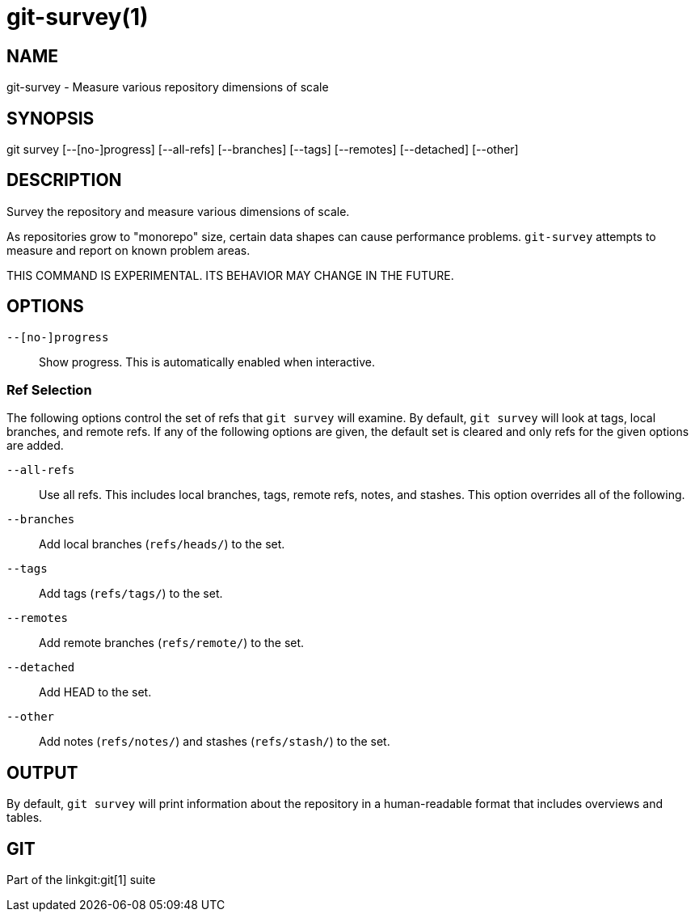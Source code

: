 git-survey(1)
=============

NAME
----
git-survey - Measure various repository dimensions of scale

SYNOPSIS
--------
[synopsis]
git survey [--[no-]progress] [--all-refs]
	[--branches] [--tags] [--remotes] [--detached] [--other]

DESCRIPTION
-----------

Survey the repository and measure various dimensions of scale.

As repositories grow to "monorepo" size, certain data shapes can cause
performance problems.  `git-survey` attempts to measure and report on
known problem areas.

THIS COMMAND IS EXPERIMENTAL. ITS BEHAVIOR MAY CHANGE IN THE FUTURE.

OPTIONS
-------

`--[no-]progress`::
	Show progress.  This is automatically enabled when interactive.

Ref Selection
~~~~~~~~~~~~~

The following options control the set of refs that `git survey` will examine.
By default, `git survey` will look at tags, local branches, and remote refs.
If any of the following options are given, the default set is cleared and
only refs for the given options are added.

`--all-refs`::
	Use all refs.  This includes local branches, tags, remote refs,
	notes, and stashes.  This option overrides all of the following.

`--branches`::
	Add local branches (`refs/heads/`) to the set.

`--tags`::
	Add tags (`refs/tags/`) to the set.

`--remotes`::
	Add remote branches (`refs/remote/`) to the set.

`--detached`::
	Add HEAD to the set.

`--other`::
	Add notes (`refs/notes/`) and stashes (`refs/stash/`) to the set.

OUTPUT
------

By default, `git survey` will print information about the repository in a
human-readable format that includes overviews and tables.

GIT
---
Part of the linkgit:git[1] suite
